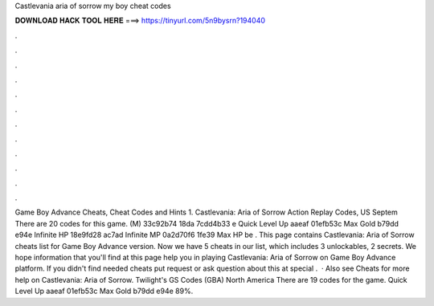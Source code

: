Castlevania aria of sorrow my boy cheat codes

𝐃𝐎𝐖𝐍𝐋𝐎𝐀𝐃 𝐇𝐀𝐂𝐊 𝐓𝐎𝐎𝐋 𝐇𝐄𝐑𝐄 ===> https://tinyurl.com/5n9bysrn?194040

.

.

.

.

.

.

.

.

.

.

.

.

Game Boy Advance Cheats, Cheat Codes and Hints 1. Castlevania: Aria of Sorrow Action Replay Codes, US Septem There are 20 codes for this game. (M) 33c92b74 18da 7cdd4b33 e Quick Level Up aaeaf 01efb53c Max Gold b79dd e94e Infinite HP 18e9fd28 ac7ad Infinite MP 0a2d70f6 1fe39 Max HP be . This page contains Castlevania: Aria of Sorrow cheats list for Game Boy Advance version. Now we have 5 cheats in our list, which includes 3 unlockables, 2 secrets. We hope information that you'll find at this page help you in playing Castlevania: Aria of Sorrow on Game Boy Advance platform. If you didn't find needed cheats put request or ask question about this at special .  · Also see Cheats for more help on Castlevania: Aria of Sorrow. Twilight's GS Codes (GBA) North America There are 19 codes for the game. Quick Level Up aaeaf 01efb53c Max Gold b79dd e94e 89%.